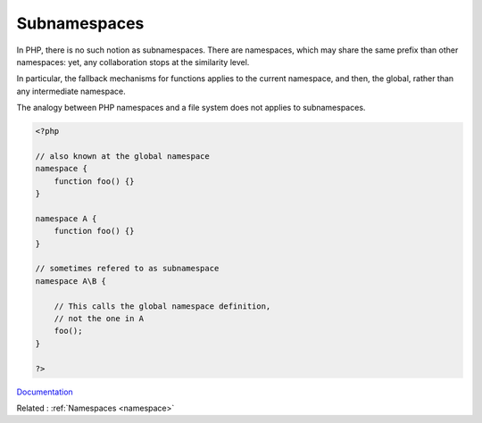 .. _subnamespace:
.. meta::
	:description:
		Subnamespaces: In PHP, there is no such notion as subnamespaces.
	:twitter:card: summary_large_image
	:twitter:site: @exakat
	:twitter:title: Subnamespaces
	:twitter:description: Subnamespaces: In PHP, there is no such notion as subnamespaces
	:twitter:creator: @exakat
	:twitter:image:src: https://php-dictionary.readthedocs.io/en/latest/_static/logo.png
	:og:image: https://php-dictionary.readthedocs.io/en/latest/_static/logo.png
	:og:title: Subnamespaces
	:og:type: article
	:og:description: In PHP, there is no such notion as subnamespaces
	:og:url: https://php-dictionary.readthedocs.io/en/latest/dictionary/subnamespace.ini.html
	:og:locale: en
.. raw:: html

	<script type="application/ld+json">{"@context":"https:\/\/schema.org","@graph":[{"@type":"WebPage","@id":"https:\/\/php-dictionary.readthedocs.io\/en\/latest\/tips\/debug_zval_dump.html","url":"https:\/\/php-dictionary.readthedocs.io\/en\/latest\/tips\/debug_zval_dump.html","name":"Subnamespaces","isPartOf":{"@id":"https:\/\/www.exakat.io\/"},"datePublished":"Sun, 22 Jun 2025 20:17:29 +0000","dateModified":"Sun, 22 Jun 2025 20:17:29 +0000","description":"In PHP, there is no such notion as subnamespaces","inLanguage":"en-US","potentialAction":[{"@type":"ReadAction","target":["https:\/\/php-dictionary.readthedocs.io\/en\/latest\/dictionary\/Subnamespaces.html"]}]},{"@type":"WebSite","@id":"https:\/\/www.exakat.io\/","url":"https:\/\/www.exakat.io\/","name":"Exakat","description":"Smart PHP static analysis","inLanguage":"en-US"}]}</script>


Subnamespaces
-------------

In PHP, there is no such notion as subnamespaces. There are namespaces, which may share the same prefix than other namespaces: yet, any collaboration stops at the similarity level. 

In particular, the fallback mechanisms for functions applies to the current namespace, and then, the global, rather than any intermediate namespace.

The analogy between PHP namespaces and a file system does not applies to subnamespaces.

.. code-block:: php
   
   <?php
   
   // also known at the global namespace
   namespace {
       function foo() {}
   }
   
   namespace A {
       function foo() {}
   }
   
   // sometimes refered to as subnamespace
   namespace A\B {
   
       // This calls the global namespace definition,
       // not the one in A 
       foo();
   }
   
   ?>


`Documentation <https://www.php.net/manual/en/language.namespaces.rationale.php>`__

Related : :ref:`Namespaces <namespace>`

